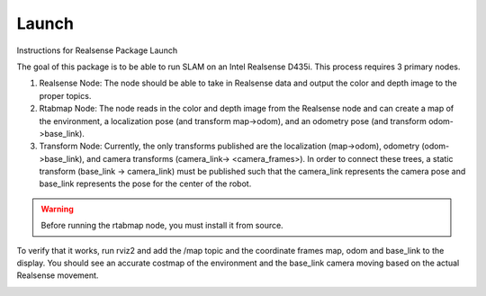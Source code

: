 ************
Launch
************

Instructions for Realsense Package Launch

The goal of this package is to be able to run SLAM on an Intel Realsense D435i. This process requires 3 primary nodes.

1. Realsense Node: The node should be able to take in Realsense data and output the color and depth image to the proper topics.
2. Rtabmap Node: The node reads in the color and depth image from the Realsense node and can create a map of the environment, a localization pose (and transform map->odom), and an odometry pose (and transform odom->base_link).
3. Transform Node: Currently, the only transforms published are the localization (map->odom), odometry (odom->base_link), and camera transforms (camera_link-> <camera_frames>). In order to connect these trees, a static transform (base_link -> camera_link) must be published such that the camera_link represents the camera pose and base_link represents the pose for the center of the robot.

.. warning::
    Before running the rtabmap node, you must install it from source.

To verify that it works, run rviz2 and add the /map topic and the coordinate frames map, odom and base_link to the display. You should see an accurate costmap of the environment and the base_link camera moving based on the actual Realsense movement.

.. image:: static/realsense_rviz.png
   :width: 600

.. tabs::
  .. group-tab:: Realsense Launch

    .. code-block:: bash
    
        ros2 launch realsense_mapping realsense.launch.py

  .. group-tab:: Rtabmap Launch

    .. code-block:: bash
    
        ros2 launch realsense_mapping realsense_d435i.launch.py

  .. group-tab:: Transform Launch
  
    .. code-block:: bash

        ros2 launch realsense_mapping base_link_to_camera_link.launch.py